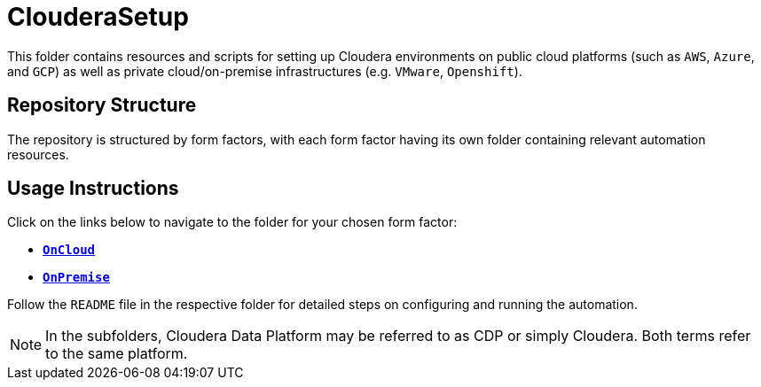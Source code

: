 = ClouderaSetup

This folder contains resources and scripts for setting up Cloudera environments on public cloud platforms (such as `AWS`, `Azure`, and `GCP`) as well as private cloud/on-premise infrastructures (e.g. `VMware`, `Openshift`).

== Repository Structure
The repository is structured by form factors, with each form factor having its own folder containing relevant automation resources.

== Usage Instructions

Click on the links below to navigate to the folder for your chosen form factor:

* link:./OnCloud[**`OnCloud`**]
* link:./OnPremise[**`OnPremise`**]

Follow the `README` file in the respective folder for detailed steps on configuring and running the automation.

[NOTE]
In the subfolders, Cloudera Data Platform may be referred to as CDP or simply Cloudera. Both terms refer to the same platform.

